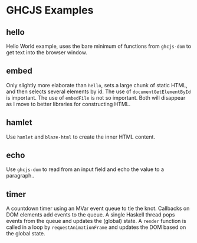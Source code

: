 * GHCJS Examples
** hello
Hello World example, uses the bare minimum of functions from
=ghcjs-dom= to get text into the browser window.
** embed
Only slightly more elaborate than =hello=, sets a large chunk of
static HTML, and then selects several elements by id.  The use of
~documentGetElementById~ is important.  The use of ~embedFile~ is not
so important.  Both will disappear as I move to better libraries for
constructing HTML.
** hamlet
Use =hamlet= and =blaze-html= to create the inner HTML content.
** echo
Use =ghcjs-dom= to read from an input field and echo the value to a paragraph..
** timer
A countdown timer using an MVar event queue to tie the knot.  Callbacks on DOM elements add events to the queue.  A single Haskell thread pops events from the queue and updates the (global) state.  A ~render~ function is called in a loop by ~requestAnimationFrame~ and updates the DOM based on the global state.
